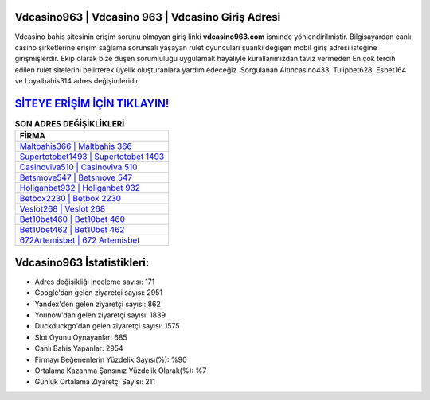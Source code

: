 ﻿Vdcasino963 | Vdcasino 963 | Vdcasino Giriş Adresi
===================================

.. image:: images/vdcasino-giris.jpg
   :width: 600
   
Vdcasino bahis sitesinin erişim sorunu olmayan giriş linki **vdcasino963.com** isminde yönlendirilmiştir. Bilgisayardan canlı casino şirketlerine erişim sağlama sorunsalı yaşayan rulet oyuncuları şuanki değişen mobil giriş adresi isteğine girişmişlerdir. Ekip olarak bize düşen sorumluluğu uygulamak hayaliyle kurallarımızdan taviz vermeden En çok tercih edilen rulet sitelerini belirterek üyelik oluşturanlara yardım edeceğiz. Sorgulanan Altıncasino433, Tulipbet628, Esbet164 ve Loyalbahis314 adres değişimleridir.

`SİTEYE ERİŞİM İÇİN TIKLAYIN! <https://uclck.me/gonow>`_
==============

.. list-table:: **SON ADRES DEĞİŞİKLİKLERİ**
   :widths: 100
   :header-rows: 1

   * - FİRMA
   * - `Maltbahis366 | Maltbahis 366 <maltbahis366-maltbahis-366-maltbahis-giris-adresi.html>`_
   * - `Supertotobet1493 | Supertotobet 1493 <supertotobet1493-supertotobet-1493-supertotobet-giris-adresi.html>`_
   * - `Casinoviva510 | Casinoviva 510 <casinoviva510-casinoviva-510-casinoviva-giris-adresi.html>`_	 
   * - `Betsmove547 | Betsmove 547 <betsmove547-betsmove-547-betsmove-giris-adresi.html>`_	 
   * - `Holiganbet932 | Holiganbet 932 <holiganbet932-holiganbet-932-holiganbet-giris-adresi.html>`_ 
   * - `Betbox2230 | Betbox 2230 <betbox2230-betbox-2230-betbox-giris-adresi.html>`_
   * - `Veslot268 | Veslot 268 <veslot268-veslot-268-veslot-giris-adresi.html>`_	 
   * - `Bet10bet460 | Bet10bet 460 <bet10bet460-bet10bet-460-bet10bet-giris-adresi.html>`_
   * - `Bet10bet462 | Bet10bet 462 <bet10bet462-bet10bet-462-bet10bet-giris-adresi.html>`_
   * - `672Artemisbet | 672 Artemisbet <672artemisbet-672-artemisbet-artemisbet-giris-adresi.html>`_
	 
Vdcasino963 İstatistikleri:
===================================	 
* Adres değişikliği inceleme sayısı: 171
* Google'dan gelen ziyaretçi sayısı: 2951
* Yandex'den gelen ziyaretçi sayısı: 862
* Younow'dan gelen ziyaretçi sayısı: 1839
* Duckduckgo'dan gelen ziyaretçi sayısı: 1575
* Slot Oyunu Oynayanlar: 685
* Canlı Bahis Yapanlar: 2954
* Firmayı Beğenenlerin Yüzdelik Sayısı(%): %90
* Ortalama Kazanma Şansınız Yüzdelik Olarak(%): %7
* Günlük Ortalama Ziyaretçi Sayısı: 211
